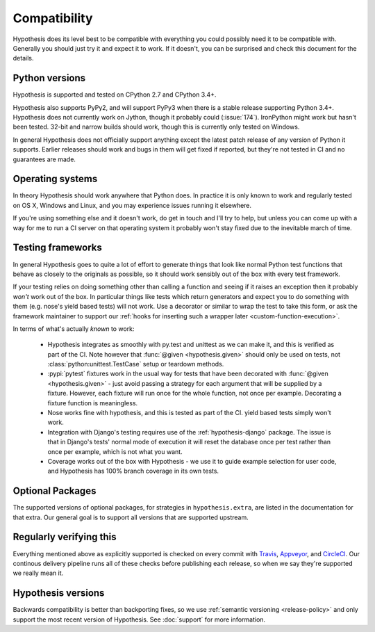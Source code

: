 =============
Compatibility
=============

Hypothesis does its level best to be compatible with everything you could
possibly need it to be compatible with. Generally you should just try it and
expect it to work. If it doesn't, you can be surprised and check this document
for the details.

---------------
Python versions
---------------

Hypothesis is supported and tested on CPython 2.7 and CPython 3.4+.

Hypothesis also supports PyPy2, and will support PyPy3 when there is a stable
release supporting Python 3.4+.  Hypothesis does not currently work on Jython,
though it probably could (:issue:`174`). IronPython might work but hasn't been
tested.  32-bit and narrow builds should work, though this is currently only
tested on Windows.

In general Hypothesis does not officially support anything except the latest
patch release of any version of Python it supports. Earlier releases should work
and bugs in them will get fixed if reported, but they're not tested in CI and
no guarantees are made.

-----------------
Operating systems
-----------------

In theory Hypothesis should work anywhere that Python does. In practice it is
only known to work and regularly tested on OS X, Windows and Linux, and you may
experience issues running it elsewhere.

If you're using something else and it doesn't work, do get in touch and I'll try
to help, but unless you can come up with a way for me to run a CI server on that
operating system it probably won't stay fixed due to the inevitable march of time.

------------------
Testing frameworks
------------------

In general Hypothesis goes to quite a lot of effort to generate things that
look like normal Python test functions that behave as closely to the originals
as possible, so it should work sensibly out of the box with every test framework.

If your testing relies on doing something other than calling a function and seeing
if it raises an exception then it probably *won't* work out of the box. In particular
things like tests which return generators and expect you to do something with them
(e.g. nose's yield based tests) will not work. Use a decorator or similar to wrap the
test to take this form, or ask the framework maintainer to support our
:ref:`hooks for inserting such a wrapper later <custom-function-execution>`.

In terms of what's actually *known* to work:

  * Hypothesis integrates as smoothly with py.test and unittest as we can make it,
    and this is verified as part of the CI.
    Note however that :func:`@given <hypothesis.given>` should only be used on
    tests, not :class:`python:unittest.TestCase` setup or teardown methods.
  * :pypi:`pytest` fixtures work in the usual way for tests that have been decorated
    with :func:`@given <hypothesis.given>` - just avoid passing a strategy for
    each argument that will be supplied by a fixture.  However, each fixture
    will run once for the whole function, not once per example.  Decorating a
    fixture function is meaningless.
  * Nose works fine with hypothesis, and this is tested as part of the CI. yield based
    tests simply won't work.
  * Integration with Django's testing requires use of the :ref:`hypothesis-django` package.
    The issue is that in Django's tests' normal mode of execution it will reset the
    database once per test rather than once per example, which is not what you want.
  * Coverage works out of the box with Hypothesis - we use it to guide example
    selection for user code, and Hypothesis has 100% branch coverage in its own tests.

-----------------
Optional Packages
-----------------

The supported versions of optional packages, for strategies in ``hypothesis.extra``,
are listed in the documentation for that extra.  Our general goal is to support
all versions that are supported upstream.

------------------------
Regularly verifying this
------------------------

Everything mentioned above as explicitly supported is checked on every commit
with `Travis <https://travis-ci.org/HypothesisWorks/hypothesis-python>`_,
`Appveyor <https://ci.appveyor.com/project/DRMacIver/hypothesis-python/>`_, and
`CircleCI <https://circleci.com/gh/HypothesisWorks/hypothesis-python>`_.
Our continous delivery pipeline runs all of these checks before publishing
each release, so when we say they're supported we really mean it.

-------------------
Hypothesis versions
-------------------

Backwards compatibility is better than backporting fixes, so we use
:ref:`semantic versioning <release-policy>` and only support the most recent
version of Hypothesis.  See :doc:`support` for more information.
